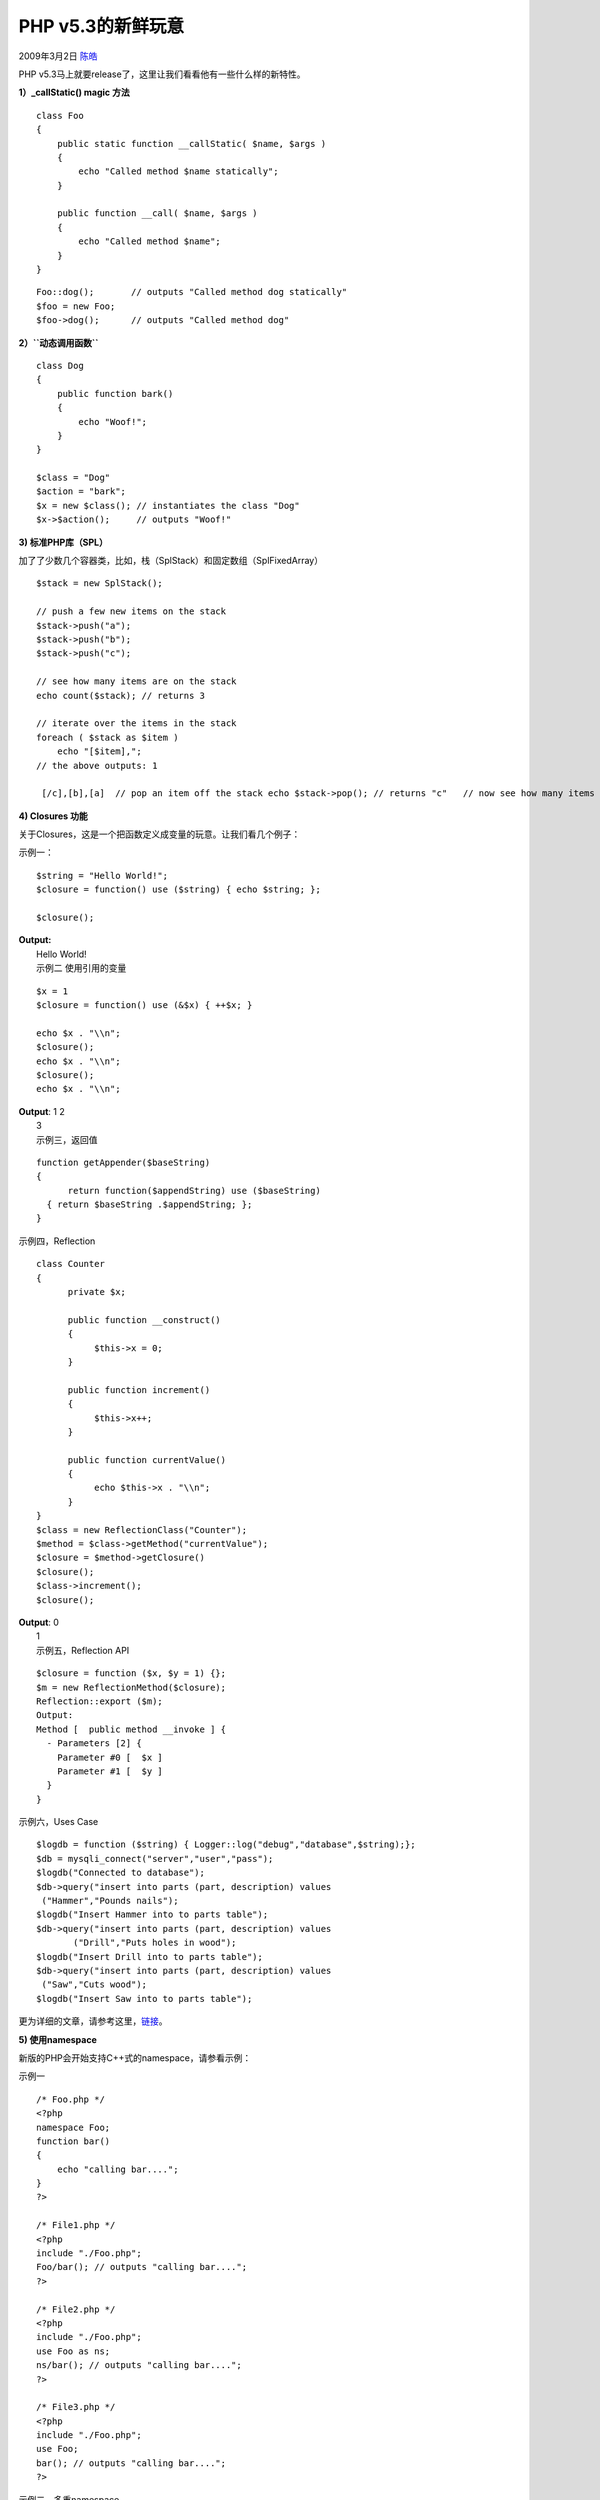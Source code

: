 .. _articles11:

PHP v5.3的新鲜玩意
==================

2009年3月2日 `陈皓 <http://coolshell.cn/articles/author/haoel>`__

PHP v5.3马上就要release了，这里让我们看看他有一些什么样的新特性。

**1）\_callStatic() magic 方法**

::

    class Foo
    {
        public static function __callStatic( $name, $args )
        {
            echo "Called method $name statically";
        } 

        public function __call( $name, $args )
        {
            echo "Called method $name";
        }
    }

::

    Foo::dog();       // outputs "Called method dog statically"
    $foo = new Foo;
    $foo->dog();      // outputs "Called method dog"

**2）\ ``动态调用函数``**

::

    class Dog
    {
        public function bark()
        {
            echo "Woof!";
        }
    } 

    $class = "Dog"
    $action = "bark";
    $x = new $class(); // instantiates the class "Dog"
    $x->$action();     // outputs "Woof!" 

**3) 标准**\ **PHP**\ **库（SPL）**

加了了少数几个容器类，比如，栈（SplStack）和固定数组（SplFixedArray）

::

    $stack = new SplStack(); 

    // push a few new items on the stack
    $stack->push("a");
    $stack->push("b");
    $stack->push("c"); 

    // see how many items are on the stack
    echo count($stack); // returns 3 

    // iterate over the items in the stack
    foreach ( $stack as $item )
        echo "[$item],";
    // the above outputs: 1

     [/c],[b],[a]  // pop an item off the stack echo $stack->pop(); // returns "c"   // now see how many items are on the stack echo count($stack); // returns 2

**4) Closures 功能**

关于Closures，这是一个把函数定义成变量的玩意。让我们看几个例子：

示例一：

::

    $string = "Hello World!";
    $closure = function() use ($string) { echo $string; };

    $closure();

| **Output:**
|  Hello World!
|  示例二 使用引用的变量

::

    $x = 1
    $closure = function() use (&$x) { ++$x; }

    echo $x . "\\n";
    $closure();
    echo $x . "\\n";
    $closure();
    echo $x . "\\n";

| **Output**: 1 2
|  3
|  示例三，返回值

::

    function getAppender($baseString)
    {
          return function($appendString) use ($baseString)
      { return $baseString .$appendString; };
    }

示例四，Reflection

::

    class Counter
    {
          private $x;

          public function __construct()
          {
               $this->x = 0;
          }

          public function increment()
          {
               $this->x++;
          }

          public function currentValue()
          {
               echo $this->x . "\\n";
          }
    }
    $class = new ReflectionClass("Counter");
    $method = $class->getMethod("currentValue");
    $closure = $method->getClosure()
    $closure();
    $class->increment();
    $closure();

| **Output**: 0
|  1
|  示例五，Reflection API

::

    $closure = function ($x, $y = 1) {};
    $m = new ReflectionMethod($closure);
    Reflection::export ($m);
    Output:
    Method [  public method __invoke ] {
      - Parameters [2] {
        Parameter #0 [  $x ]
        Parameter #1 [  $y ]
      }
    }

示例六，Uses Case

::

    $logdb = function ($string) { Logger::log("debug","database",$string);};
    $db = mysqli_connect("server","user","pass");
    $logdb("Connected to database");
    $db->query("insert into parts (part, description) values
     ("Hammer","Pounds nails");
    $logdb("Insert Hammer into to parts table");
    $db->query("insert into parts (part, description) values
           ("Drill","Puts holes in wood");
    $logdb("Insert Drill into to parts table");
    $db->query("insert into parts (part, description) values
     ("Saw","Cuts wood");
    $logdb("Insert Saw into to parts table");

更为详细的文章，请参考这里，\ `链接 <http://www.ibm.com/developerworks/opensource/library/os-php-5.3new2/index.html>`__\ 。

**5) 使用namespace**

新版的PHP会开始支持C++式的namespace，请参看示例：

示例一

::

    /* Foo.php */
    <?php
    namespace Foo;
    function bar()
    {
        echo "calling bar....";
    }
    ?> 

    /* File1.php */
    <?php
    include "./Foo.php";
    Foo/bar(); // outputs "calling bar....";
    ?> 

    /* File2.php */
    <?php
    include "./Foo.php";
    use Foo as ns;
    ns/bar(); // outputs "calling bar....";
    ?> 

    /* File3.php */
    <?php
    include "./Foo.php";
    use Foo;
    bar(); // outputs "calling bar....";
    ?>

示例二，多重namespace

::

     <?php
    namespace Foo;
    class Test {} 

    namespace Bar;
    class Test {} 

    $a = new Foo\\Test;
    $b = new Bar\\Test; 

    var_dump($a, $b); 

    Output:
    object(Foo\\Test)#1 (0) {
    }
    object(Bar\\Test)#2 (0) {
    }
    Output:
    object(Foo\\Test)#1 (0) { }
    object(Bar\\Test)#2 (0) { }

示例三，不同文件中的namespace

::

    /*定义*/
    /* global.php */
    <?php
    function hello()
    {
        echo "hello from the global scope!";
    }
    ?> 

    /* Foo.php */
    <?php
    namespace Foo;
    function hello()
    {
        echo "hello from the Foo namespace!";
    }
    ?> 

    /* Foo_Bar.php */
    <?php
    namespace Foo/Bar;
    function hello()
    {
        echo "hello from the Foo/Bar namespace!";
    }
    ?>


    /*使用 */
    <?php
    include "./global.php";
    include "./Foo.php";
    include "./Foo_Bar.php";

    use Foo; 

    hello();         // outputs "hello from the Foo namespace!"
    Bar\\hello();   // outputs "hello from the Foo/Bar namespace!"
    \\hello();       // outputs "hello from the global scope!"
    ?>

更为详细的文章，请参考这里，\ `链接 <http://www.ibm.com/developerworks/opensource/library/os-php-5.3new3/index.html>`__\ 。

**6)开始支持Achieve包**

正像JAR一样，PHP也要开始支持自己的Achieve包了，叫作，Phar。PHP提供了一整套函数来帮助开发人员创建和使用Phar，正如下面的示例所示：

**创建**\ ：

::

    $p = new Phar("/path/to/my.phar",
     CURRENT_AS_FILEINFO | KEY_AS_FILENAME, "my.phar");
    $p->startBuffering();

**创建文件存根**\ （stub）

::

    $p->setStub("");

**加入文件**\ ：

::

    $p["file.txt"] = "This is a text file";
    $p["index.php"] = file_get_contents("index.php");
    $p["big.txt"] = "This is a big text file";
    $p["big.txt"]->setCompressedBZIP2();
    //加入某目录下所有的文件
    $p->buildFromDirectory("/path/to/files","./\\.php$/");

**使用Phar**

::

    include "myphar.phar";
    include "phar://myphar.phar/file.php";

更为详细的文章，请参考这里，\ `链接 <http://www.ibm.com/developerworks/opensource/library/os-php-5.3new4/index.html>`__\ 。

.. |image| image:: /coolshell/static/20140920235230069000.jpg

.. note::
    原文地址: http://coolshell.cn/articles/11.html 
    作者: 陈皓 

    编辑: 木书架 http://www.me115.com